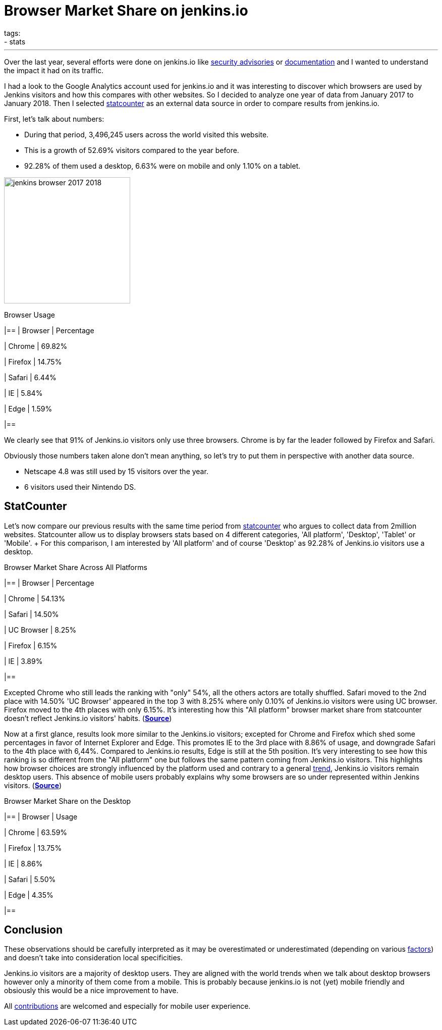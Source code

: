 = Browser Market Share on jenkins.io
tags:
- stats
:page-author: olblak
---

Over the last year, several efforts were done on jenkins.io like
link:/security/advisories/[security advisories] or link:/doc/[documentation]
and I wanted to understand the impact it had on its traffic.

I had a look to the Google Analytics account used for jenkins.io and it was
interesting to discover which browsers are used by Jenkins visitors and how
this compares with other websites. So I decided to analyze one year of data
from January 2017 to January 2018. Then I selected
link:https://gs.statcounter.com/about[statcounter]
as an external data source in order to compare results from jenkins.io.

First, let's talk about numbers:

* During that period, 3,496,245 users across the world visited this website.
* This is a growth of 52.69% visitors compared to the year before.
* 92.28% of them used a desktop, 6.63% were on mobile and only 1.10% on a tablet.

image:/images/post-images/2018-02-27/jenkins_browser_2017-2018.png[width="250",float="left"]

.Browser Usage
|==
| Browser | Percentage

| Chrome
| 69.82%

| Firefox
| 14.75%

| Safari
| 6.44%

| IE
| 5.84%

| Edge
| 1.59%

|==

We clearly see that 91% of Jenkins.io visitors only use three browsers. Chrome
is by far the leader followed by Firefox and Safari.

Obviously those numbers taken alone don't mean anything, so let's try to put
them in perspective with another data source.

* Netscape 4.8 was still used by 15 visitors over the year.
* 6 visitors used their Nintendo DS.


== StatCounter

Let's now compare our previous results with the same time period from
https://gs.statcounter.com/about[statcounter] who argues to collect data from
2million websites.  Statcounter allow us to display browsers stats based on 4
different categories, 'All platform', 'Desktop', 'Tablet' or 'Mobile'. + For
this comparison, I am interested by 'All platform' and of course 'Desktop' as
92.28% of Jenkins.io visitors use a desktop.

.Browser Market Share Across All Platforms
|==
| Browser | Percentage

| Chrome
| 54.13%

| Safari
| 14.50%

| UC Browser
| 8.25%

| Firefox
| 6.15%

| IE
| 3.89%

|==

Excepted Chrome who still leads the ranking with "only" 54%, all the others
actors are totally shuffled.  Safari moved to the 2nd place with 14.50% 'UC
Browser' appeared in the top 3 with 8.25% where only 0.10% of Jenkins.io
visitors were using UC browser.  Firefox moved to the 4th places with only
6.15%.  It's interesting how this "All platform" browser market share from
statcounter doesn't reflect Jenkins.io visitors' habits.
(https://gs.statcounter.com/browser-market-share#monthly-201701-201801-bar[*Source*])

Now at a first glance, results look more similar to the Jenkins.io visitors;
excepted for Chrome and Firefox which shed some percentages in favor of
Internet Explorer and Edge.  This promotes IE to the 3rd place with 8.86% of
usage, and downgrade Safari to the 4th place with 6,44%.  Compared to
Jenkins.io results, Edge is still at the 5th position.  It's very interesting
to see how this ranking is so different from the "All platform" one but follows
the same pattern coming from Jenkins.io visitors.  This highlights how browser
choices are strongly influenced by the platform used and contrary to a general
https://gs.statcounter.com/platform-market-share/desktop-mobile-tablet[trend],
Jenkins.io visitors remain desktop users.  This absence of mobile users
probably explains why some browsers are so under represented within Jenkins
visitors.
(https://gs.statcounter.com/browser-market-share/desktop/worldwide#monthly-201701-201801-bar[*Source*])

.Browser Market Share on the Desktop
|==
| Browser | Usage

| Chrome
| 63.59%

| Firefox
| 13.75%

| IE
| 8.86%

| Safari
| 5.50%

| Edge
| 4.35%

|==

== Conclusion

These observations should be carefully interpreted as it may be overestimated or underestimated (depending on various https://en.wikipedia.org/wiki/Usage_share_of_web_browsers#Accuracy[factors])  and doesn't take into consideration local specificities.  +

Jenkins.io visitors are a majority of desktop users.
They are aligned with the world trends when we talk about desktop browsers however only a minority of them come from a mobile.
This is probably because jenkins.io is not (yet) mobile friendly and obsiously this would be a nice improvement to have.

All https://github.com/jenkins-infra/jenkins.io/blob/master/CONTRIBUTING.adoc[contributions] are welcomed and especially for mobile user experience.
